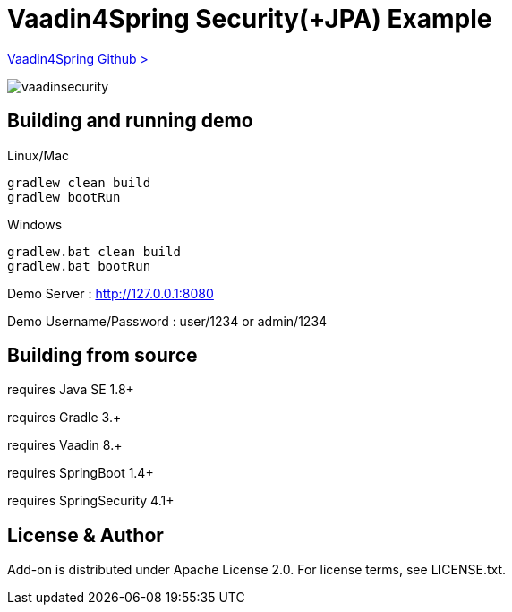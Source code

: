 :vaadin4spring-github: https://github.com/peholmst/vaadin4spring

=  Vaadin4Spring Security(+JPA) Example

{vaadin4spring-github}[Vaadin4Spring Github >]

image::data/screenshot/vaadinsecurity.png[]

## Building and running demo

Linux/Mac

[source,groovy,indent=0]
----
gradlew clean build
gradlew bootRun
----

Windows

[source,groovy,indent=0]
----
gradlew.bat clean build
gradlew.bat bootRun
----

Demo Server : http://127.0.0.1:8080

Demo Username/Password : user/1234 or admin/1234

== Building from source

requires Java SE 1.8+

requires Gradle 3.+

requires Vaadin 8.+

requires SpringBoot 1.4+

requires SpringSecurity 4.1+

== License & Author

Add-on is distributed under Apache License 2.0. For license terms, see LICENSE.txt.

